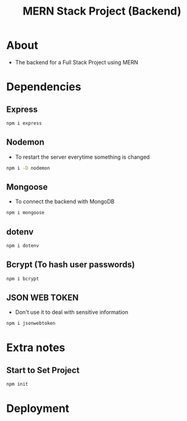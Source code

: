 #+title: MERN Stack Project (Backend)

* About
+ The backend for a Full Stack Project using MERN

* Dependencies
** Express
#+begin_src bash
npm i express
#+end_src
** Nodemon
+ To restart the server everytime something is changed
#+begin_src bash
npm i -D nodemon
#+end_src
** Mongoose
+ To connect the backend with MongoDB
#+begin_src bash
npm i mongoose
#+end_src
** dotenv
#+begin_src bash
npm i dotenv
#+end_src
** Bcrypt (To hash user passwords)
#+begin_src bash
npm i bcrypt
#+end_src
** JSON WEB TOKEN
+ Don't use it to deal with sensitive information
#+begin_src bash
npm i jsonwebtoken
#+end_src
* Extra notes
** Start to Set Project
#+begin_src bash
npm init
#+end_src
* Deployment

